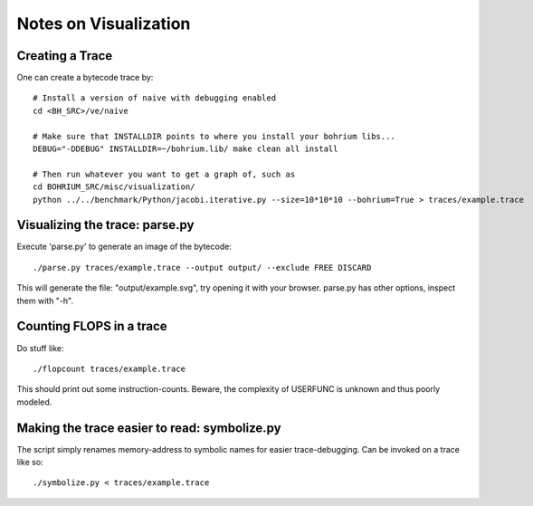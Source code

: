 ======================
Notes on Visualization
======================

Creating a Trace
================

One can create a bytecode trace by::

    # Install a version of naive with debugging enabled
    cd <BH_SRC>/ve/naive

    # Make sure that INSTALLDIR points to where you install your bohrium libs...
    DEBUG="-DDEBUG" INSTALLDIR=~/bohrium.lib/ make clean all install

    # Then run whatever you want to get a graph of, such as
    cd BOHRIUM_SRC/misc/visualization/
    python ../../benchmark/Python/jacobi.iterative.py --size=10*10*10 --bohrium=True > traces/example.trace

Visualizing the trace: parse.py
===============================

Execute 'parse.py' to generate an image of the bytecode::

    ./parse.py traces/example.trace --output output/ --exclude FREE DISCARD

This will generate the file: "output/example.svg", try opening it with your browser.
parse.py has other options, inspect them with "-h".

Counting FLOPS in a trace
=========================

Do stuff like::

  ./flopcount traces/example.trace

This should print out some instruction-counts. Beware, the complexity of
USERFUNC is unknown and thus poorly modeled.

Making the trace easier to read: symbolize.py
=============================================

The script simply renames memory-address to symbolic names for easier trace-debugging.
Can be invoked on a trace like so::

    ./symbolize.py < traces/example.trace
